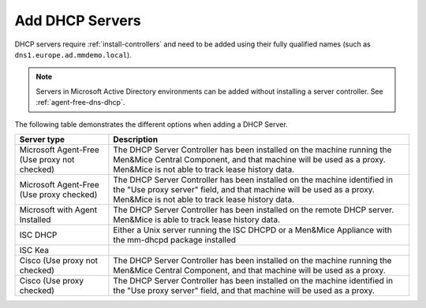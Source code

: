 .. _adding-dhcp:

Add DHCP Servers
================

DHCP servers require :ref:`install-controllers` and need to be added using their fully qualified names (such as ``dns1.europe.ad.mmdemo.local``).

.. note::
  Servers in Microsoft Active Directory environments can be added without installing a server controller. See :ref:`agent-free-dns-dhcp`.

The following table demonstrates the different options when adding a DHCP Server.

+---------------------------+----------------------------------------------------------------------------------------------------------+
| Server type               | Description                                                                                              |
+===========================+==========================================================================================================+
| Microsoft Agent-Free      | The DHCP Server Controller has been installed on the machine running the Men&Mice Central Component,     |
| (Use proxy not checked)   | and that machine will be used as a proxy. Men&Mice is not able to track lease history data.              |
+---------------------------+----------------------------------------------------------------------------------------------------------+
| Microsoft Agent-Free      | The DHCP Server Controller has been installed on the machine identified in the "Use proxy server" field, |
| (Use proxy checked)       | and that machine will be used as a proxy. Men&Mice is not able to track lease history data.              |
+---------------------------+----------------------------------------------------------------------------------------------------------+
| Microsoft                 | The DHCP Server Controller has been installed on the remote DHCP server.                                 |
| with Agent Installed      | Men&Mice is able to track lease history data.                                                            |
+---------------------------+----------------------------------------------------------------------------------------------------------+
| ISC DHCP                  | Either a Unix server running the ISC DHCPD or a Men&Mice Appliance with the mm-dhcpd package installed   |
+---------------------------+----------------------------------------------------------------------------------------------------------+
| ISC Kea                   |                                                                                                          |
+---------------------------+----------------------------------------------------------------------------------------------------------+
| Cisco                     | The DHCP Server Controller has been installed on the machine running the Men&Mice Central Component,     |
| (Use proxy not checked)   | and that machine will be used as a proxy.                                                                |
+---------------------------+----------------------------------------------------------------------------------------------------------+
| Cisco                     | The DHCP Server Controller has been installed on the machine identified in the "Use proxy server" field, |
| (Use proxy checked)       | and that machine will be used as a proxy.                                                                |
+---------------------------+----------------------------------------------------------------------------------------------------------+

